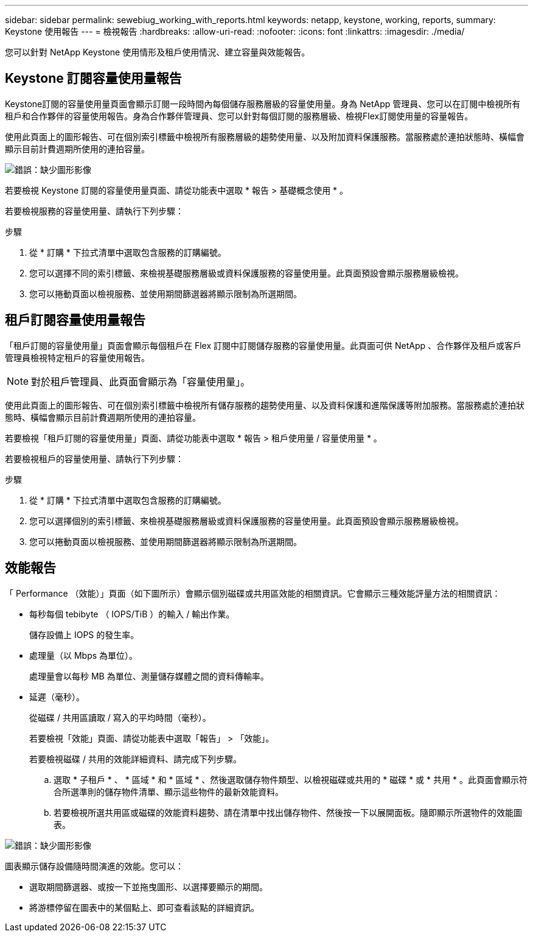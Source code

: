 ---
sidebar: sidebar 
permalink: sewebiug_working_with_reports.html 
keywords: netapp, keystone, working, reports, 
summary: Keystone 使用報告 
---
= 檢視報告
:hardbreaks:
:allow-uri-read: 
:nofooter: 
:icons: font
:linkattrs: 
:imagesdir: ./media/


[role="lead"]
您可以針對 NetApp Keystone 使用情形及租戶使用情況、建立容量與效能報告。



== Keystone 訂閱容量使用量報告

Keystone訂閱的容量使用量頁面會顯示訂閱一段時間內每個儲存服務層級的容量使用量。身為 NetApp 管理員、您可以在訂閱中檢視所有租戶和合作夥伴的容量使用報告。身為合作夥伴管理員、您可以針對每個訂閱的服務層級、檢視Flex訂閱使用量的容量報告。

使用此頁面上的圖形報告、可在個別索引標籤中檢視所有服務層級的趨勢使用量、以及附加資料保護服務。當服務處於連拍狀態時、橫幅會顯示目前計費週期所使用的連拍容量。

image:sewebiug_image33.png["錯誤：缺少圖形影像"]

若要檢視 Keystone 訂閱的容量使用量頁面、請從功能表中選取 * 報告 > 基礎概念使用 * 。

若要檢視服務的容量使用量、請執行下列步驟：

.步驟
. 從 * 訂購 * 下拉式清單中選取包含服務的訂購編號。
. 您可以選擇不同的索引標籤、來檢視基礎服務層級或資料保護服務的容量使用量。此頁面預設會顯示服務層級檢視。
. 您可以捲動頁面以檢視服務、並使用期間篩選器將顯示限制為所選期間。




== 租戶訂閱容量使用量報告

「租戶訂閱的容量使用量」頁面會顯示每個租戶在 Flex 訂閱中訂閱儲存服務的容量使用量。此頁面可供 NetApp 、合作夥伴及租戶或客戶管理員檢視特定租戶的容量使用報告。


NOTE: 對於租戶管理員、此頁面會顯示為「容量使用量」。

使用此頁面上的圖形報告、可在個別索引標籤中檢視所有儲存服務的趨勢使用量、以及資料保護和進階保護等附加服務。當服務處於連拍狀態時、橫幅會顯示目前計費週期所使用的連拍容量。

若要檢視「租戶訂閱的容量使用量」頁面、請從功能表中選取 * 報告 > 租戶使用量 / 容量使用量 * 。

若要檢視租戶的容量使用量、請執行下列步驟：

.步驟
. 從 * 訂購 * 下拉式清單中選取包含服務的訂購編號。
. 您可以選擇個別的索引標籤、來檢視基礎服務層級或資料保護服務的容量使用量。此頁面預設會顯示服務層級檢視。
. 您可以捲動頁面以檢視服務、並使用期間篩選器將顯示限制為所選期間。




== 效能報告

「 Performance （效能）」頁面（如下圖所示）會顯示個別磁碟或共用區效能的相關資訊。它會顯示三種效能評量方法的相關資訊：

* 每秒每個 tebibyte （ IOPS/TiB ）的輸入 / 輸出作業。
+
儲存設備上 IOPS 的發生率。

* 處理量（以 Mbps 為單位）。
+
處理量會以每秒 MB 為單位、測量儲存媒體之間的資料傳輸率。

* 延遲（毫秒）。
+
從磁碟 / 共用區讀取 / 寫入的平均時間（毫秒）。

+
若要檢視「效能」頁面、請從功能表中選取「報告」 > 「效能」。

+
若要檢視磁碟 / 共用的效能詳細資料、請完成下列步驟。

+
.. 選取 * 子租戶 * 、 * 區域 * 和 * 區域 * 、然後選取儲存物件類型、以檢視磁碟或共用的 * 磁碟 * 或 * 共用 * 。此頁面會顯示符合所選準則的儲存物件清單、顯示這些物件的最新效能資料。
.. 若要檢視所選共用區或磁碟的效能資料趨勢、請在清單中找出儲存物件、然後按一下以展開面板。隨即顯示所選物件的效能圖表。




image:sewebiug_image34.png["錯誤：缺少圖形影像"]

圖表顯示儲存設備隨時間演進的效能。您可以：

* 選取期間篩選器、或按一下並拖曳圖形、以選擇要顯示的期間。
* 將游標停留在圖表中的某個點上、即可查看該點的詳細資訊。

